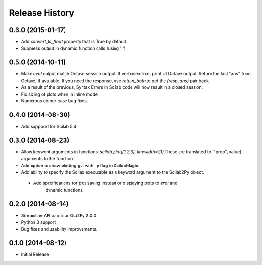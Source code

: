 .. :changelog:

Release History
---------------

0.6.0 (2015-01-17)
++++++++++++++++++
- Add `convert_to_float` property that is True by default.
- Suppress output in dynamic function calls (using ';')


0.5.0 (2014-10-11)
++++++++++++++++++
- Make `eval` output match Octave session output.
  If verbose=True, print all Octave output.
  Return the last "ans" from Octave, if available.
  If you need the response, use `return_both` to get the
  `(resp, ans)` pair back
- As a result of the previous, Syntax Errors in Scilab code
  will now result in a closed session.
- Fix sizing of plots when in inline mode.
- Numerous corner case bug fixes.


0.4.0 (2014-08-30)
++++++++++++++++++
- Add suppport for Scilab 5.4


0.3.0 (2014-08-23)
++++++++++++++++++
- Allow keyword arguments in functions: `scilab.plot([1,2,3], linewidth=2))`
  These are translated to ("prop", value) arguments to the function.
- Add option to show plotting gui with `-g` flag in ScilabMagic.
- Add ability to specify the Scilab executable as a keyword argument to
  the Scilab2Py object.
 - Add specifications for plot saving instead of displaying plots to `eval` and
    dynamic functions.


0.2.0 (2014-08-14)
++++++++++++++++++
- Streamline API to mirror Oct2Py 2.0.0
- Python 3 support
- Bug fixes and usability improvements.


0.1.0 (2014-08-12)
++++++++++++++++++

- Initial Release

